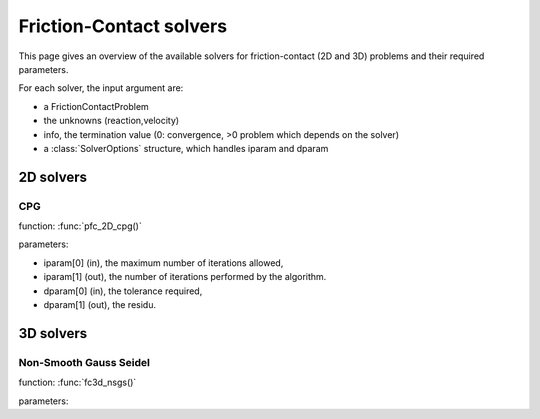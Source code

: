 .. _fc_solvers:

Friction-Contact solvers
========================

This page gives an overview of the available solvers for friction-contact (2D and 3D) problems and their required parameters.

For each solver, the input argument are:

* a FrictionContactProblem
* the unknowns (reaction,velocity)
* info, the termination value (0: convergence, >0 problem which depends on the solver)
* a :class:`SolverOptions` structure, which handles iparam and dparam

2D solvers
----------

CPG
^^^

function: :func:`pfc_2D_cpg()`

parameters:

* iparam[0] (in), the maximum number of iterations allowed,
* iparam[1] (out), the number of iterations performed by the algorithm.
* dparam[0] (in), the tolerance required,
* dparam[1] (out), the residu.

3D solvers
----------

Non-Smooth Gauss Seidel
^^^^^^^^^^^^^^^^^^^^^^^

function: :func:`fc3d_nsgs()`

parameters:



